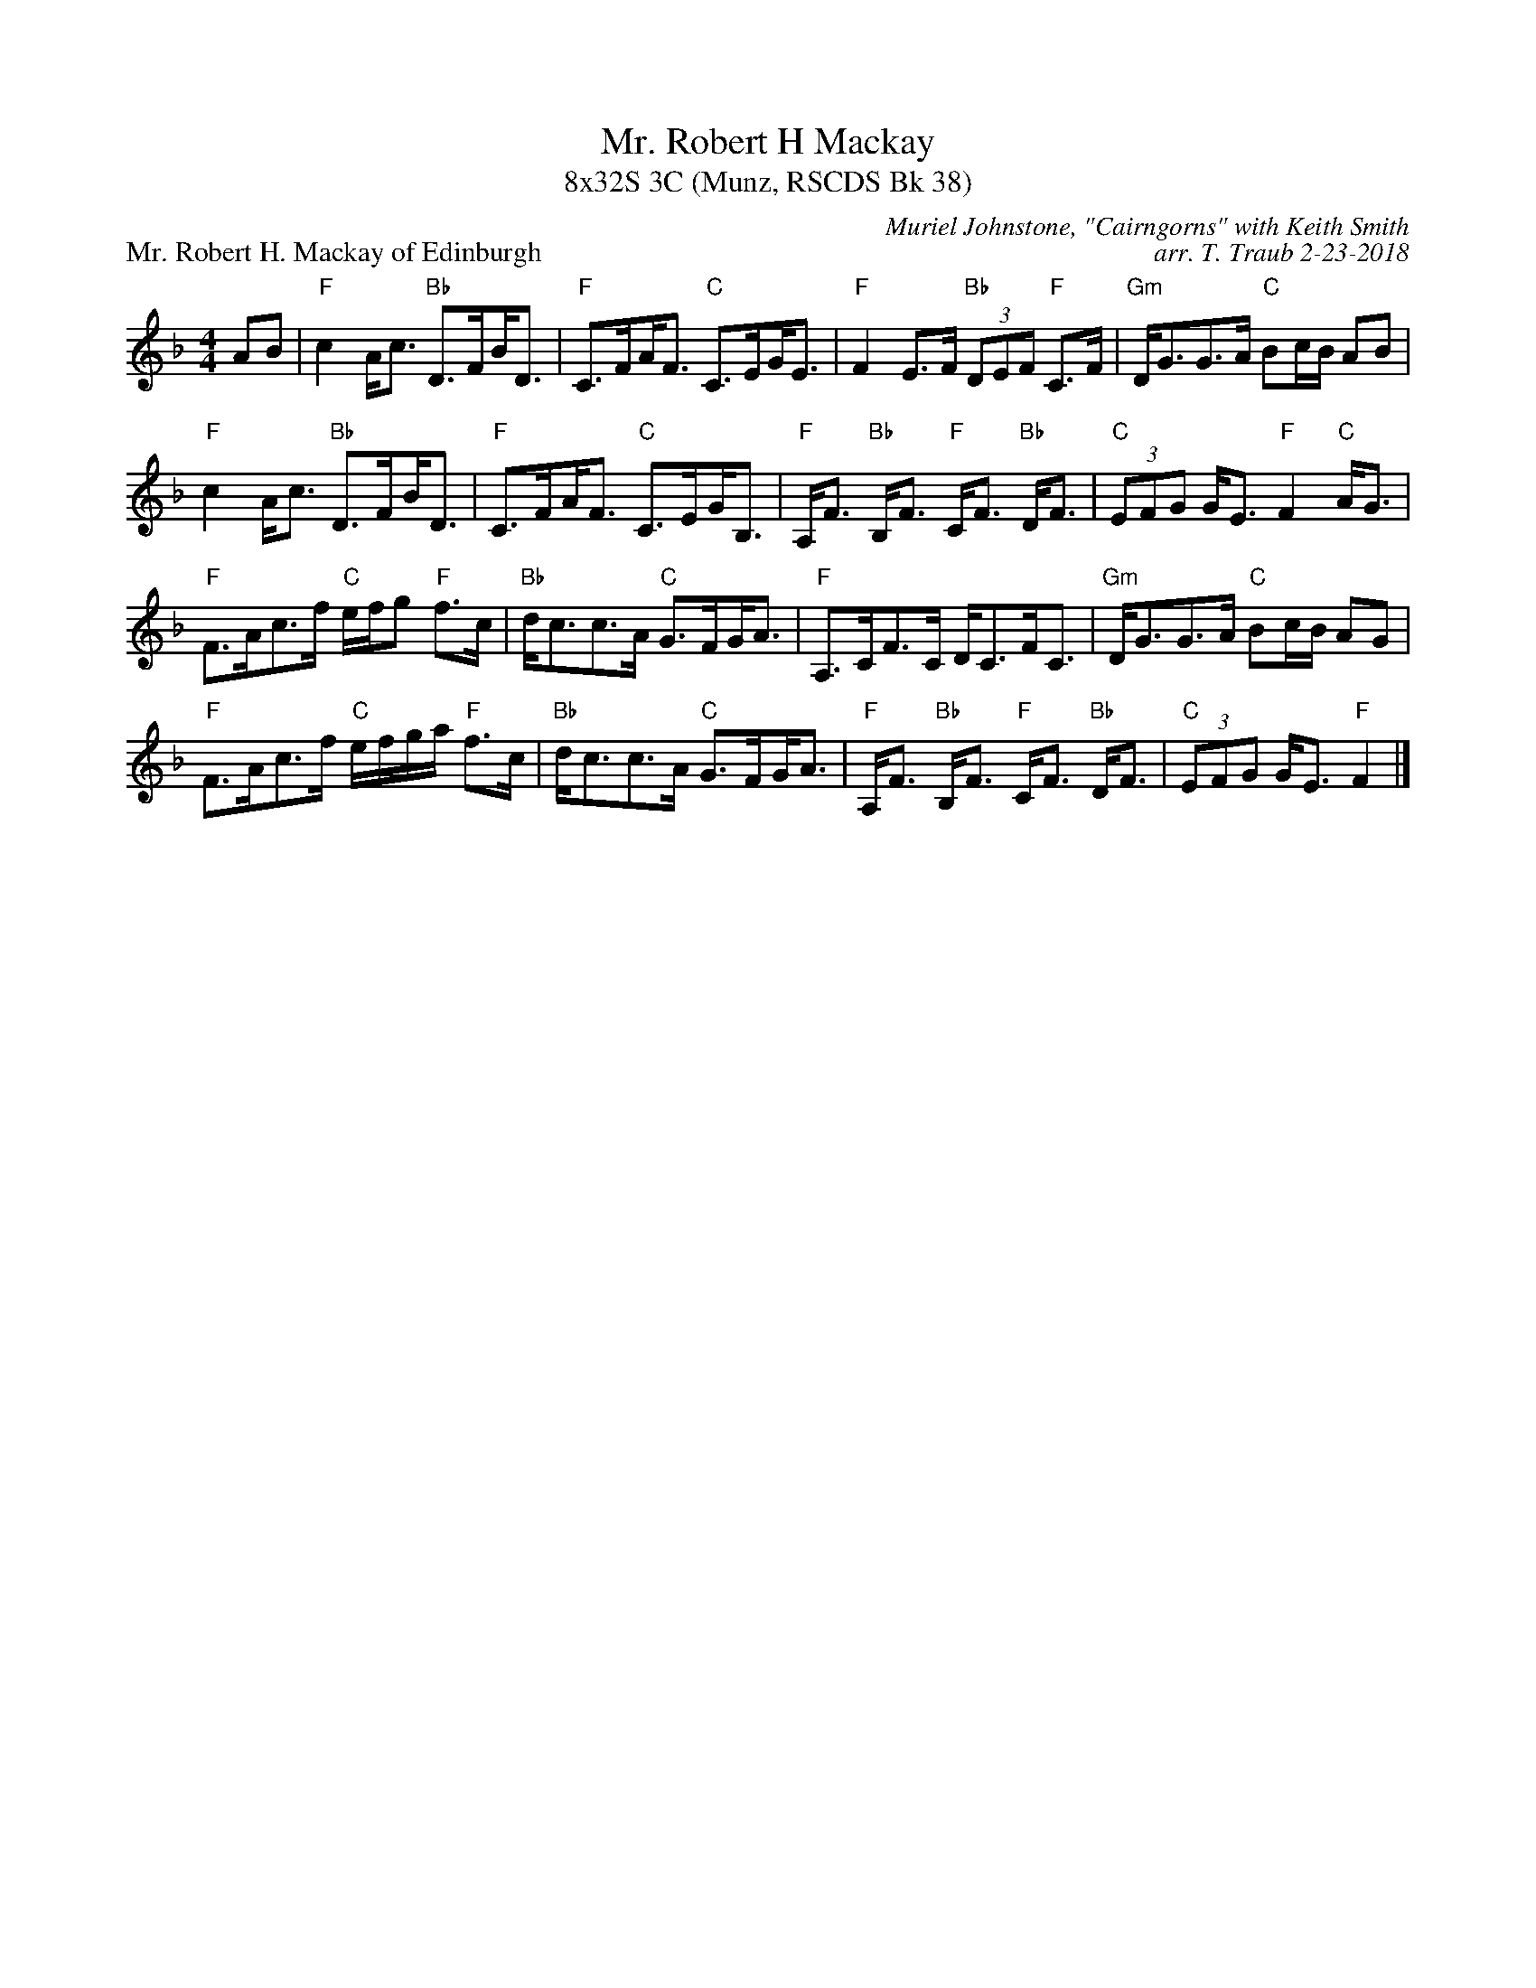 X: 1
T: Mr. Robert H Mackay
T: 8x32S 3C (Munz, RSCDS Bk 38)
P: Mr. Robert H. Mackay of Edinburgh
C: Muriel Johnstone, "Cairngorns" with Keith Smith
C: arr. T. Traub 2-23-2018
R: Strathspey
M: 4/4
K: F
L: 1/8
AB|"F"c2 A<c "Bb"D>F!beambr1!B<D|"F"C>F!beambr1!A<F "C"C>E!beambr1!G<E|"F"F2 E>F "Bb"(3DEF "F"C>F|"Gm"D<GG>A "C"Bc/B/ AB|
"F"c2 A<c "Bb"D>F!beambr1!B<D|"F"C>F!beambr1!A<F "C"C>E!beambr1!G<B,|"F"A,<F "Bb"B,<F "F"C<F "Bb"D<F|"C"(3EFG G<E "F"F2 "C"A<G|
"F"F>Ac>f "C"e/f/g "F"f>c|"Bb"d<cc>A "C"G>F!beambr1!G<A|"F"A,>CF>C D<CF<C|"Gm"D<GG>A "C"Bc/B/ AG|
"F"F>Ac>f "C"e/f/g/a/ "F"f>c|"Bb"d<cc>A "C"G>F!beambr1!G<A|"F"A,<F "Bb"B,<F "F"C<F "Bb"D<F|"C"(3EFG G<E "F"F2 |]
